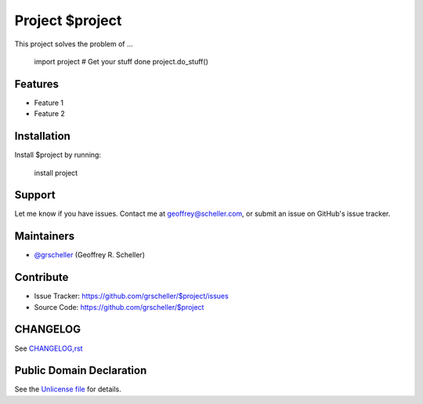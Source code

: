 Project $project
================

This project solves the problem of ...

    import project
    # Get your stuff done
    project.do_stuff()

Features
--------

- Feature 1
- Feature 2

Installation
------------

Install $project by running:

    install project

Support
-------

Let me know if you have issues.
Contact me at geoffrey@scheller.com, or submit an issue on GitHub's issue
tracker.

Maintainers
-----------

- `@grscheller <https://github.com/grscheller>`_ (Geoffrey R. Scheller)

Contribute
----------

- Issue Tracker: https://github.com/grscheller/$project/issues
- Source Code: https://github.com/grscheller/$project

CHANGELOG
---------

See `CHANGELOG,rst <https://github.com/grscheller/$project/blob/main/CHANGELOG,rst>`_

Public Domain Declaration
-------------------------

.. raw:: html

    <embed>
        <p xmlns:dct="http://purl.org/dc/terms/"
            xmlns:vcard="http://www.w3.org/2001/vcard-rdf/3.0#">
            <a rel="license"
                href="http://creativecommons.org/publicdomain/zero/1.0/">
                <img src="http://i.creativecommons.org/p/zero/1.0/88x31.png"
                    style="border-style: none;"
                    alt="CC0"></a>

            To the extent possible under law,
            <a href="https://github.com/grscheller"> Geoffrey R. Scheller</a>
            has waived all copyright and related or neighboring rights to the
            <a href="https://github.com/grscheller/$project">
                grscheller/$project</a> project.
        </p>
        <p>
            This work is published from the United States of America.
        </p>
    </embed>

See the `Unlicense file <https://github.com/grscheller/$project/blob/main/LICENSE>`_
for details.
